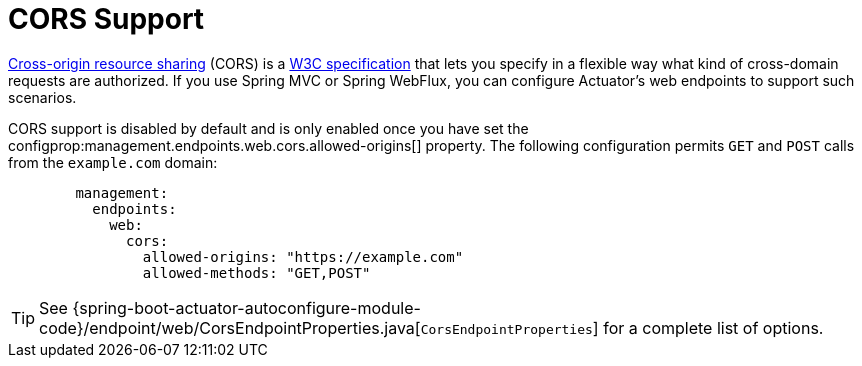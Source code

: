 [[actuator.endpoints.cors]]
= CORS Support
:page-section-summary-toc: 1

https://en.wikipedia.org/wiki/Cross-origin_resource_sharing[Cross-origin resource sharing] (CORS) is a https://www.w3.org/TR/cors/[W3C specification] that lets you specify in a flexible way what kind of cross-domain requests are authorized.
If you use Spring MVC or Spring WebFlux, you can configure Actuator's web endpoints to support such scenarios.

CORS support is disabled by default and is only enabled once you have set the configprop:management.endpoints.web.cors.allowed-origins[] property.
The following configuration permits `GET` and `POST` calls from the `example.com` domain:

[configprops,yaml]
----
	management:
	  endpoints:
	    web:
	      cors:
	        allowed-origins: "https://example.com"
	        allowed-methods: "GET,POST"
----

TIP: See {spring-boot-actuator-autoconfigure-module-code}/endpoint/web/CorsEndpointProperties.java[`CorsEndpointProperties`] for a complete list of options.



